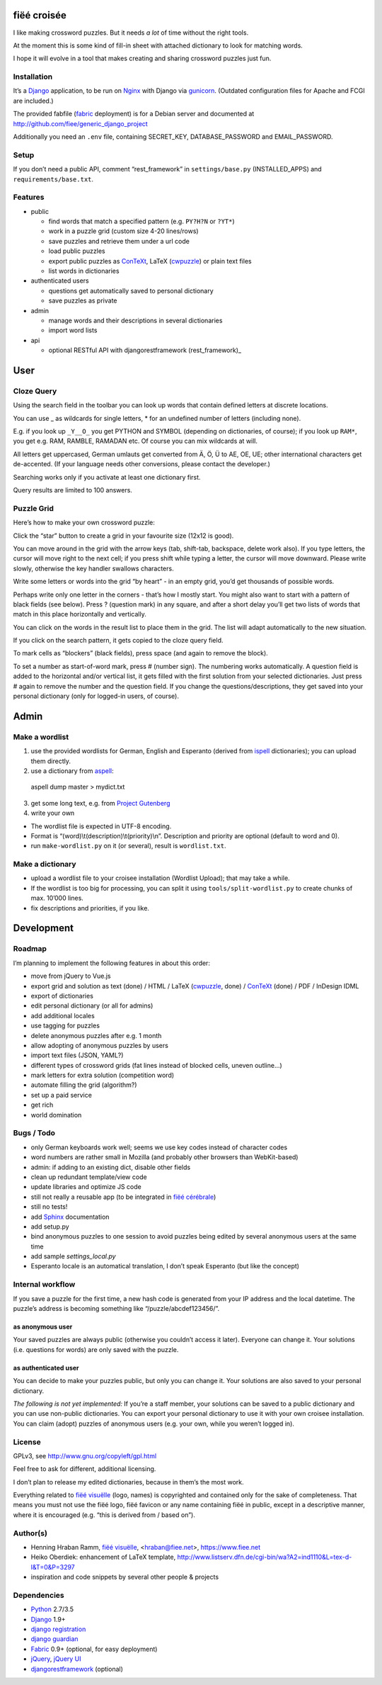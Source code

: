 fiëé croisée
============

I like making crossword puzzles. But it needs *a lot* of time without the right tools. 

At the moment this is some kind of fill-in sheet with attached dictionary to look for matching words.

I hope it will evolve in a tool that makes creating and sharing crossword puzzles just fun.


Installation
------------

It’s a Django_ application, to be run on Nginx_ with Django via gunicorn_.
(Outdated configuration files for Apache and FCGI are included.)

The provided fabfile (fabric_ deployment) is for a Debian server 
and documented at http://github.com/fiee/generic_django_project

Additionally you need an ``.env`` file, containing SECRET_KEY,
DATABASE_PASSWORD and EMAIL_PASSWORD.


Setup
-----

If you don’t need a public API, comment “rest_framework” in ``settings/base.py``
(INSTALLED_APPS) and ``requirements/base.txt``.


Features
--------

* public

  * find words that match a specified pattern (e.g. ``PY?H?N`` or ``?YT*``)
  * work in a puzzle grid (custom size 4-20 lines/rows)
  * save puzzles and retrieve them under a url code
  * load public puzzles
  * export public puzzles as ConTeXt_, LaTeX (cwpuzzle_) or plain text files
  * list words in dictionaries

* authenticated users

  * questions get automatically saved to personal dictionary
  * save puzzles as private

* admin

  * manage words and their descriptions in several dictionaries
  * import word lists

* api

  * optional RESTful API with djangorestframework (rest_framework)_


User
====

Cloze Query
-----------

Using the search field in the toolbar you can look up words that contain defined letters at discrete locations.

You can use _ as wildcards for single letters, * for an undefined number of letters (including none).

E.g. if you look up ``_Y__O_`` you get PYTHON and SYMBOL (depending on dictionaries, of course);
if you look up ``RAM*``, you get e.g. RAM, RAMBLE, RAMADAN etc. Of course you can mix wildcards at will.

All letters get uppercased, German umlauts get converted from Ä, Ö, Ü to AE, OE, UE; other international
characters get de-accented. (If your language needs other conversions, please contact the developer.)

Searching works only if you activate at least one dictionary first.

Query results are limited to 100 answers.


Puzzle Grid
-----------

Here’s how to make your own crossword puzzle:

Click the “star” button to create a grid in your favourite size (12x12 is good).

You can move around in the grid with the arrow keys (tab, shift-tab, backspace,
delete work also).
If you type letters, the cursor will move right to the next cell;
if you press shift while typing a letter, the cursor will move downward.
Please write slowly, otherwise the key handler swallows characters.

Write some letters or words into the grid “by heart” - in an empty grid, you’d
get thousands of possible words.

Perhaps write only one letter in the corners - that’s how I mostly start.
You might also want to start with a pattern of black fields (see below).
Press ? (question mark) in any square, and after a short delay you’ll get
two lists of words that match in this place horizontally and vertically.

You can click on the words in the result list to place them in the grid.
The list will adapt automatically to the new situation.

If you click on the search pattern, it gets copied to the cloze query field.

To mark cells as “blockers” (black fields), press space (and again to remove the block).

To set a number as start-of-word mark, press # (number sign).
The numbering works automatically.
A question field is added to the horizontal and/or vertical list,
it gets filled with the first solution from your selected dictionaries.
Just press # again to remove the number and the question field.
If you change the questions/descriptions, they get saved into your personal
dictionary (only for logged-in users, of course).
 


Admin
=====

Make a wordlist
---------------

1. use the provided wordlists for German, English and Esperanto 
   (derived from ispell_ dictionaries); you can upload them directly.
2. use a dictionary from aspell_:

 aspell dump master > mydict.txt

3. get some long text, e.g. from `Project Gutenberg`_
4. write your own

* The wordlist file is expected in UTF-8 encoding.
* Format is “(word)\\t(description)\\t(priority)\\n”.
  Description and priority are optional (default to word and 0).
* run ``make-wordlist.py`` on it (or several), result is ``wordlist.txt``.


Make a dictionary
-----------------

* upload a wordlist file to your croisee installation (Wordlist Upload);
  that may take a while.
* If the wordlist is too big for processing, you can split it using
  ``tools/split-wordlist.py`` to create chunks of max. 10’000 lines.
* fix descriptions and priorities, if you like.


Development
===========

Roadmap
-------

I’m planning to implement the following features in about this order:

* move from jQuery to Vue.js
* export grid and solution as text (done) / HTML / LaTeX (cwpuzzle_, done) / ConTeXt_ (done) / PDF / InDesign IDML
* export of dictionaries
* edit personal dictionary (or all for admins)
* add additional locales
* use tagging for puzzles
* delete anonymous puzzles after e.g. 1 month
* allow adopting of anonymous puzzles by users
* import text files (JSON, YAML?)
* different types of crossword grids (fat lines instead of blocked cells, uneven outline...)
* mark letters for extra solution (competition word)
* automate filling the grid (algorithm?)
* set up a paid service
* get rich
* world domination


Bugs / Todo
-----------

* only German keyboards work well; seems we use key codes instead of character codes
* word numbers are rather small in Mozilla (and probably other browsers than WebKit-based)
* admin: if adding to an existing dict, disable other fields
* clean up redundant template/view code
* update libraries and optimize JS code
* still not really a reusable app (to be integrated in `fiëé cérébrale`_)
* still no tests!
* add Sphinx_ documentation
* add setup.py
* bind anonymous puzzles to one session to avoid puzzles being edited by several anonymous users at the same time
* add sample `settings_local.py`
* Esperanto locale is an automatical translation, I don’t speak Esperanto (but like the concept)


Internal workflow
-----------------

If you save a puzzle for the first time, a new hash code is generated
from your IP address and the local datetime.
The puzzle’s address is becoming something like “/puzzle/abcdef123456/”.

as anonymous user
^^^^^^^^^^^^^^^^^

Your saved puzzles are always public (otherwise you couldn’t access it later).
Everyone can change it.
Your solutions (i.e. questions for words) are only saved with the puzzle.

as authenticated user
^^^^^^^^^^^^^^^^^^^^^

You can decide to make your puzzles public, but only you can change it.
Your solutions are also saved to your personal dictionary.

*The following is not yet implemented:*
If you’re a staff member, your solutions can be saved to a public dictionary
and you can use non-public dictionaries.
You can export your personal dictionary to use it with your own croisee
installation.
You can claim (adopt) puzzles of anonymous users (e.g. your own, while you
weren’t logged in).


License
-------

GPLv3, see http://www.gnu.org/copyleft/gpl.html

Feel free to ask for different, additional licensing.

I don’t plan to release my edited dictionaries, because in them’s the most work.

Everything related to `fiëé visuëlle`_ (logo, names) is copyrighted and
contained only for the sake of completeness.
That means you must not use the fiëé logo, fiëé favicon or any name containing
fiëé in public, except in a descriptive manner, where it is encouraged
(e.g. “this is derived from / based on”).


Author(s)
---------

* Henning Hraban Ramm, `fiëé visuëlle`_, <hraban@fiee.net>, https://www.fiee.net
* Heiko Oberdiek: enhancement of LaTeX template,
  http://www.listserv.dfn.de/cgi-bin/wa?A2=ind1110&L=tex-d-l&T=0&P=3297
* inspiration and code snippets by several other people & projects


Dependencies
------------

* Python_ 2.7/3.5
* Django_ 1.9+
* `django registration`_
* `django guardian`_
* Fabric_ 0.9+ (optional, for easy deployment)
* jQuery_, `jQuery UI`_
* djangorestframework_ (optional)


.. _fiëé visuëlle: https://www.fiee.net
.. _fiëé cérébrale: http://www.cerebrale.net

.. _Python: http://www.python.org
.. _Sphinx: http://sphinx.pocoo.org/
.. _Fabric: http://docs.fabfile.org/
.. _South: http://south.aeracode.org/
.. _gunicorn: http://gunicorn.org/

.. _Django: http://www.djangoproject.com
.. _django registration: https://bitbucket.org/ubernostrum/django-registration/
.. _django guardian: http://packages.python.org/django-guardian/
.. _djangorestframework: http://django-rest-framework.org/

.. _YUI grids css: http://developer.yahoo.com/yui/grids/
.. _jQuery: http://docs.jquery.com/
.. _jQuery UI: http://jqueryui.com/demos/

.. _Nginx: http://wiki.nginx.org/
.. _ConTeXt: http://wiki.contextgarden.net
.. _cwpuzzle: http://ctan.org/tex-archive/macros/latex/contrib/gene/crossword
.. _Project Gutenberg: http://www.gutenberg.org

.. _ispell: http://ficus-www.cs.ucla.edu/geoff/ispell.html
.. _aspell: http://aspell.net/
